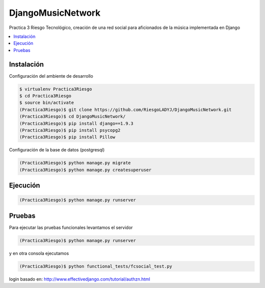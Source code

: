 DjangoMusicNetwork
========

Practica 3 Riesgo Tecnológico, creación de una red social para aficionados de la música implementada en Django

.. contents:: :local:

Instalación
-----------

Configuración del ambiente de desarrollo

.. code:: bash

    $ virtualenv Practica3Riesgo
    $ cd Practica3Riesgo
    $ source bin/activate
    (Practica3Riesgo)$ git clone https://github.com/RiesgoLADYJ/DjangoMusicNetwork.git
    (Practica3Riesgo)$ cd DjangoMusicNetwork/
    (Practica3Riesgo)$ pip install django==1.9.3
    (Practica3Riesgo)$ pip install psycopg2
    (Practica3Riesgo)$ pip install Pillow

Configuración de la base de datos (postgresql)

.. code:: bash

    (Practica3Riesgo)$ python manage.py migrate
    (Practica3Riesgo)$ python manage.py createsuperuser

Ejecución
---------

.. code:: bash

    (Practica3Riesgo)$ python manage.py runserver


Pruebas
-------

Para ejecutar las pruebas funcionales levantamos el servidor

.. code:: bash

    (Practica3Riesgo)$ python manage.py runserver


y en otra consola ejecutamos

.. code:: bash

    (Practica3Riesgo)$ python functional_tests/fcsocial_test.py

login basado en:
http://www.effectivedjango.com/tutorial/authzn.html
